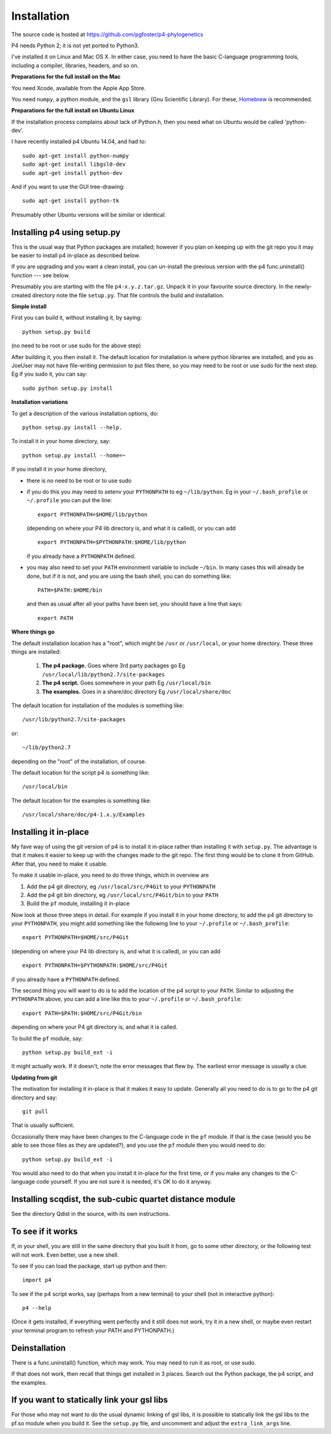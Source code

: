 ============
Installation
============

The source code is hosted at `<https://github.com/pgfoster/p4-phylogenetics>`_

P4 needs Python 2; it is not yet ported to Python3.

I've installed it on Linux and Mac OS X.  In either case, you need to
have the basic C-language programming tools, including a compiler,
libraries, headers, and so on.   

**Preparations for the full install on the Mac**


You need Xcode, available from the Apple App Store.

You need ``numpy``, a python module, and the ``gsl`` library (Gnu
Scientific Library).  For these, `Homebrew <http://brew.sh>`_ is recommended.


 
**Preparations for the full install on Ubuntu Linux**

If the installation process complains about lack of Python.h, then you
need what on Ubuntu would be called 'python-dev'. 

I have recently installed p4 Ubuntu 14.04, and had to::

    sudo apt-get install python-numpy
    sudo apt-get install libgsl0-dev
    sudo apt-get install python-dev

And if you want to use the GUI tree-drawing::

    sudo apt-get install python-tk

Presumably other Ubuntu versions will be similar or identical.


Installing p4 using setup.py
============================

This is the usual way that Python packages are installed; however if you plan on
keeping up with the git repo you it may be easier to install p4 in-place as
described below.

If you are upgrading and you want a clean install, you can un-install the
previous version with the p4 func.uninstall() function --- see below.

Presumably you are starting with the file ``p4-x.y.z.tar.gz``.  Unpack it in
your favourite source directory.  In the newly-created directory note
the file ``setup.py``.  That file controls the build and installation.  

**Simple install**

First you can build it, without installing it, by saying::

    python setup.py build

(no need to be root or use sudo for the above step)

After building it, you then install it.  The default location for
installation is where python libraries are installed, and you as
JoeUser may not have file-writing permission to put files there, so
you may need to be root or use sudo for the next step.  Eg if you sudo
it, you can say::

    sudo python setup.py install


**Installation variations**

To get a description of the various installation options, do::
    
    python setup.py install --help. 

To install it in your home directory, say::

    python setup.py install --home=~

If you install it in your home directory, 
    
- there is no need to be root or to use sudo

- if you do this you may need to setenv your ``PYTHONPATH`` to eg
  ``~/lib/python``.  Eg in your ``~/.bash_profile`` or ``~/.profile`` you can put the
  line::

      export PYTHONPATH=$HOME/lib/python

  (depending on where your P4 lib directory is, and what it is called), or
  you can add ::

      export PYTHONPATH=$PYTHONPATH:$HOME/lib/python

  if you already have a ``PYTHONPATH`` defined.

- you may also need to set your ``PATH`` environment variable to
  include ``~/bin``.  In many cases this will already be done, but if it is
  not, and you are using the bash shell, you can do something like::

      PATH=$PATH:$HOME/bin

  and then as usual after all your paths have been set, you should have a line that says::

      export PATH



**Where things go**


The default installation location has a "root", which might be ``/usr`` or
``/usr/local``, or your home directory.  These three things are installed:

    1.  **The p4 package.**          Goes where 3rd party packages go
        Eg ``/usr/local/lib/python2.7/site-packages``

    2.  **The p4 script.**           Goes somewhere in your path
        Eg ``/usr/local/bin``

    3.  **The examples.**             Goes in a share/doc directory
        Eg ``/usr/local/share/doc``

The default location for installation of the modules is something like::

    /usr/lib/python2.7/site-packages

or::

    ~/lib/python2.7

depending on the "root" of the installation, of course.

The default location for the script p4 is something like::

    /usr/local/bin

The default location for the examples is something like::

    /usr/local/share/doc/p4-1.x.y/Examples


Installing it in-place
======================

My fave way of using the git version of p4 is to install it in-place rather than
installing it with ``setup.py``.  The advantage is that it makes it easier to
keep up with the changes made to the git repo.  The first thing would be to
clone it from GitHub.  After that, you need to make it usable.


To make it usable in-place, you need to do three things, which in overview are

1. Add the p4 git directory, eg ``/usr/local/src/P4Git`` to your ``PYTHONPATH``

2. Add the p4 git bin directory, eg ``/usr/local/src/P4Git/bin`` to your ``PATH``

3. Build the ``pf`` module, installing it in-place

Now look at those three steps in detail.
For example if you install it in your home directory, to add the p4
git directory to your ``PYTHONPATH``, you might add something like the
following line to your ``~/.profile`` or ``~/.bash_profile``::

  export PYTHONPATH=$HOME/src/P4Git

(depending on where your P4 lib directory is, and what it is called), or
you can add ::

  export PYTHONPATH=$PYTHONPATH:$HOME/src/P4Git

if you already have a ``PYTHONPATH`` defined.

The second thing you will want to do is to add the location of the p4
script to your ``PATH``.  Similar to adjusting the ``PYTHONPATH``
above, you can add a line like this to your  ``~/.profile`` or ``~/.bash_profile``::

  export PATH=$PATH:$HOME/src/P4Git/bin

depending on where your P4 git directory is, and what it is called.

To build the ``pf`` module, say::

   python setup.py build_ext -i

It might actually work.  If it doesn't, note the error messages that
flew by.  The earliest error message is usually a clue.


**Updating from git**


The motivation for installing it in-place is that it makes it easy to
update.  Generally all you need to do is to go to the p4 git directory
and say::

  git pull

That is usually sufficient.  

Occasionally there may have been changes to the C-language code in the ``pf``
module.  If that is the case (would you be able to see those files as they are
updated?), and you use the ``pf`` module then you would need to do::

  python setup.py build_ext -i

You would also need to do that when you install it in-place for the
first time, or if you make any changes to the C-language code
yourself.  If you are not sure it is needed, it's OK to do it anyway.


Installing scqdist, the sub-cubic quartet distance module
=========================================================

See the directory Qdist in the source, with its own instructions.


To see if it works
==================

If, in your shell, you are still in the same directory that you built it from,
go to some other directory, or the following test will not work.  Even better,
use a new shell.

To see if you can load the package, start up python and then::

    import p4

To see if the p4 script works, say (perhaps from a new terminal) to
your shell (not in interactive python)::

    p4 --help

(Once it gets installed, if everything went perfectly and it still
does not work, try it in a new shell, or maybe even restart your
terminal program to refresh your PATH and PYTHONPATH.)



Deinstallation
==============

There is a func.uninstall() function, which may work.  You may need to
run it as root, or use sudo.

If that does not work, then recall that things get installed in 3
places.  Search out the Python package, the p4 script, and the
examples.



 
If you want to statically link your gsl libs
============================================

For those who may not want to do the usual dynamic linking of gsl
libs, it is possible to statically link the gsl libs to the pf.so
module when you build it.  See the ``setup.py``
file, and uncomment and adjust the ``extra_link_args`` line.




